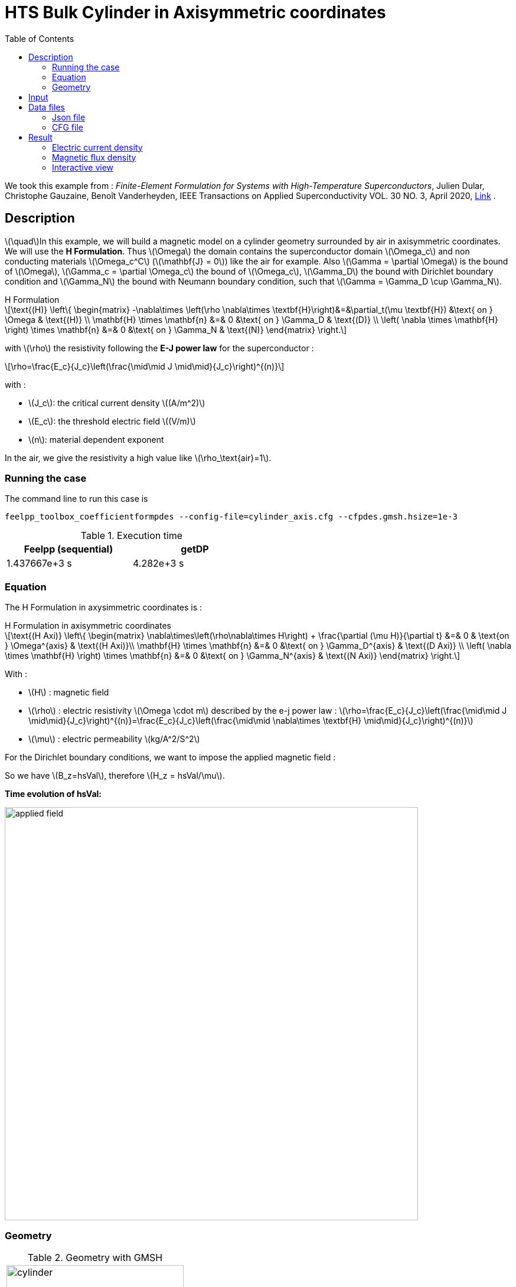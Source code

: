 :page-plotly: true
:page-vtkjs: true
:stem: latexmath
:toc: left

= HTS Bulk Cylinder in Axisymmetric coordinates
:page-tags: hform
:page-illustration: Examples/cyl_H_axi_B_2.png 
:description: Axisymmetric magnetic transient model using H Formulation and E-J power law

:uri-data: https://github.com/feelpp/feelpp-hts/blob/master/src/cases
:uri-data-edit: https://github.com/feelpp/feelpp-hts/edit/master/src/cases

We took this example from : [[dular]] __Finite-Element Formulation for Systems with High-Temperature Superconductors__, Julien Dular, Christophe Gauzaine, Benoît Vanderheyden, IEEE Transactions on Applied Superconductivity VOL. 30 NO. 3, April 2020, https://www.htsmodelling.com/?page_id=748#Ferro[Link] .

== Description
stem:[\quad]In this example, we will build a magnetic model on a cylinder geometry surrounded by air in axisymmetric coordinates. We will use the *H Formulation*.
Thus stem:[\Omega] the domain contains the superconductor domain stem:[\Omega_c] and non conducting materials stem:[\Omega_c^C] (stem:[\mathbf{J} = 0]) like the air for example. Also stem:[\Gamma = \partial \Omega] is the bound of stem:[\Omega], stem:[\Gamma_c = \partial \Omega_c] the bound of stem:[\Omega_c], stem:[\Gamma_D] the bound with Dirichlet boundary condition and stem:[\Gamma_N] the bound with Neumann boundary condition, such that stem:[\Gamma = \Gamma_D \cup \Gamma_N].

[example,caption="",title="H Formulation"]
[[h_formulation]]
====
[stem]
++++
\text{(H)}
	\left\{ \begin{matrix}
		-\nabla\times \left(\rho \nabla\times \textbf{H}\right)&=&\partial_t(\mu \textbf{H}) &\text{ on } \Omega & \text{(H)} \\
		\mathbf{H} \times \mathbf{n} &=& 0 &\text{ on } \Gamma_D & \text{(D)} \\
		\left( \nabla \times \mathbf{H} \right) \times \mathbf{n} &=& 0 &\text{ on } \Gamma_N & \text{(N)}
	\end{matrix} \right.
++++
with stem:[\rho] the resistivity following the *E-J power law* for the superconductor :
[stem]
++++
\rho=\frac{E_c}{J_c}\left(\frac{\mid\mid J \mid\mid}{J_c}\right)^{(n)}
++++

with :

* stem:[J_c]: the critical current density stem:[(A/m^2)]

* stem:[E_c]: the threshold electric field stem:[(V/m)]

* stem:[n]: material dependent exponent


In the air, we give the resistivity a high value like stem:[\rho_\text{air}=1].
====


=== Running the case

The command line to run this case is

[[command-line]]
[source,mpirun]
----
feelpp_toolbox_coefficientformpdes --config-file=cylinder_axis.cfg --cfpdes.gmsh.hsize=1e-3
----

.Execution time
[width="50%",options="header,footer"]
|====================
| Feelpp (sequential) | getDP  
|  1.437667e+3 s |  4.282e+3 s
|====================

=== Equation 

The H Formulation in axysimmetric coordinates is :

[example,caption="",title="H Formulation in axisymmetric coordinates"]
====
[stem]
++++
\text{(H Axi)}
\left\{ \begin{matrix}
    \nabla\times\left(\rho\nabla\times H\right)  + \frac{\partial (\mu H)}{\partial t} &=& 0  & \text{on } \Omega^{axis} & \text{(H Axi)}\\
    \mathbf{H} \times \mathbf{n} &=& 0 &\text{ on } \Gamma_D^{axis} & \text{(D Axi)} \\
	\left( \nabla \times \mathbf{H} \right) \times \mathbf{n} &=& 0 &\text{ on } \Gamma_N^{axis} & \text{(N Axi)}
\end{matrix} \right.
++++

With : 

* stem:[H] : magnetic field

* stem:[\rho] : electric resistivity stem:[\Omega \cdot m] described by the e-j power law : 
stem:[\rho=\frac{E_c}{J_c}\left(\frac{\mid\mid J \mid\mid}{J_c}\right)^{(n)}=\frac{E_c}{J_c}\left(\frac{\mid\mid \nabla\times \textbf{H} \mid\mid}{J_c}\right)^{(n)}]

* stem:[\mu] : electric permeability stem:[kg/A^2/S^2]

====

For the Dirichlet boundary conditions, we want to impose the applied magnetic field :

So we have stem:[B_z=hsVal], therefore stem:[H_z = hsVal/\mu].

**Time evolution of hsVal:**

image:Cylinder/A-Formulation/cfpdes_axis/applied_field.png[,width=700]

=== Geometry

.Geometry with GMSH
|====
|image:Cylinder/A-Formulation/cfpdes_axis/cylinder.png[,width=300]
|====

.Mesh with GMSH
|====
|image:Cylinder/A-Formulation/cfpdes_axis/cylinder_mesh.png[,width=300]
|====

== Input

.Parameter table

[width="100%",options="header,footer"]
|====================
| Notation | Description  | Value  | Unit  | Note
5+s|Paramètres globale
| stem:[t] | times |  | s |
| stem:[tf] | final time | 15 | s |
|stem:[H] | magnetic field | |stem:[A/m] |
|stem:[bmax]| Maximal applied field| 1 | stem:[T] |
| stem:[rate] | rate of the applied field raise | stem:[\frac{3}{tf}b_{max}] | stem:[T/s] |
|stem:[hsVal]| applied field| stem:[\frac{1}{\mu_0}\begin{cases}rate*t &\quad\text{if }t<\frac{t_f}{3}\\b_{max} &\quad\text{if }t<\frac{2t_f}{3}\\b_{max} - (t-\frac{2t_f}{3})*rate &\quad\text{if }t>\frac{2t_f}{3}\end{cases}] | stem:[K] |

5+s|Air
| stem:[\mu=\mu_0] | magnetic permeability of vacuum | stem:[4\pi.10^{-7}] | stem:[kg \, m / A^2 / S^2] |
| stem:[\rho] | electrical resistivity | stem:[1] | stem:[\Omega\cdot m] |

5+s|Cylinder
| stem:[\mu=\mu_0] | magnetic permeability of vacuum | stem:[4\pi.10^{-7}] | stem:[kg \, m / A^2 / S^2] |
| stem:[J_c] | critical current density | stem:[3.10^8] | stem:[A/m^2] |
| stem:[E_c] | threshold electric field | stem:[10^{-4}] |stem:[V/m] |
| stem:[n] | material dependent exponent | stem:[20] | |
| stem:[\rho] | electrical resistivity (described by the stem:[e-j] power law) | stem:[\frac{E_c}{J_c}\left(\frac{\mid\mid J \mid\mid}{J_c}\right)^{(n)}] | stem:[\Omega\cdot m] |


|====================

== Data files

The case data files are available in Github link:{uri-data}/Cylinder/H-Formulation/cfpdes_axis[here]

* link:{uri-data}/Cylinder/H-Formulation/cfpdes_axis/cylinder_axis.cfg[CFG file] - [link:{uri-data-edit}/Cylinder/H-Formulation/cfpdes_axis/cylinder_axis.cfg[Edit the file]]
* link:{uri-data}/Cylinder/H-Formulation/cfpdes_axis/cylinder_axis.json[JSON file] - [link:{uri-data-edit}/Cylinder/H-Formulation/cfpdes_axis/cylinder_axis.json[Edit the file]]


=== Json file

==== Mesh

This section of the Model JSON file setup the mesh.

[source,json]
----
"Meshes":
    {
        "cfpdes":
        {
            "Import":
            {
                "filename":"$cfgdir/cylinder.geo"<1>
            }
        }
    },
----
<1> the geometric file

==== Materials

This section of the Model JSON file defines material properties linking the Physical Entities in the mesh data structures to these properties.

[source,json]
----
"Materials":
    {
        "Conductor":<1>
        {
            "markers":["Cylinder"],<1>
            
            "rho":"ec / jc * (abs(magnetic_curl_H_rt)/jc)^(n - 1):ec:jc:n:magnetic_curl_H_rt",<2>
	    "mu":"mu0:mu0"
        },
        "Air":<1>
        {
	    "markers":["Air","Spherical_shell"],<1>

            "rho":1,
	    "mu":"mu0:mu0"
        }
    },
----
<1> gives the name of the physical entity (here `Physical Surface`) associated to the Material.
<2> stem:[\rho]  is defined by the E-J power law in the HTS

==== Models

This section of the Model JSON file defines material properties linking the Physical Entities in the mesh data structures to these properties.

[source,json]
----
"Models":<1>
    {
        "cfpdes":{
            "equations":"magnetic"<2>
        },
        "magnetic":<3>
        {
            "name": "magnetic_conductor",
            "setup":{
                "unknown":{
                    "basis":"Ned1h0",<4>
                    "name":"H",<5>
                    "symbol":"H"<6>
                },
                "coefficients":{<7>
                    "zeta":"materials_rho*x:materials_rho:x",
                    "d":"materials_mu*x:materials_mu:x"
                }
            }
        }
    },
----
<1> start section `Models` defined by the toolbox to define the main configuration and particularly the set of equations to be solved
<2> set of equations to be solved
<3> toolbox keyword that allows identifying the kind of model
<4> equation unknown's basis
<5> equation unknown's name
<6> equation unknown's symbol
<7> CFPDES coefficients




==== Boundary Conditions

This section of the Model JSON file defines the boundary conditions.

[source,json]
----
"BoundaryConditions":
    {
        "magnetic": <1>
        {
            "Dirichlet": <2>
            {
                "magdir":
                {
                    "markers":["Symmetry_line","Exterior_boundary"], <3>
                    "expr":"{0,hsVal}:hsVal" 
                }
            }
        }
    },
----
<1> the field name of the toolbox to which the boundary condition is associated
<2> the type of boundary condition to apply, here `Dirichlet`
<3> the physical entity (associated to the mesh) to which the condition is applied


==== Post Process
[source,json]
----
"PostProcess":
    {
        "use-model-name":1,
        "magnetic":<1>
        {
            "Exports":<2>
            {
                "fields":["H"],<3>
                "expr":<4>
                {
                    "B":<5>
                    {
                        "expr":"{materials_mu*magnetic_H_0,materials_mu*magnetic_H_1}:materials_mu:magnetic_H_0:magnetic_H_1",
                        "representation":["element"]
                    },
                    "J":<6>
                    {
                        "expr":"magnetic_curl_H:magnetic_curl_H",
                        "markers":["Cylinder"]<7>
                    }
                }
            }
        }
    }
}
----
<1> the field name of the toolbox to which the post-processing is associated
<2> the `Exports` identifies the toolbox fields that have to be exported for visualisation
<3> the list of fields to be exported
<4> the list of expressions assiocated to the fields to be exported
<5> `B` is for the magnetic flux density
<6> `J` is for the current density
<7> the physical entity (associated to the mesh) to which the expression is applied

=== CFG file

The Model CFG (`.cfg`) files allow to pass command line options to {feelpp} applications. In particular, it allows to  define the solution strategy and configure the linear/non-linear algebraic solvers.

The Cfg file used is
[source,ini]
----
directory=feelpp-hts/cylinder/Hform/cfpdes_axis<1>

case.dimension=2<2>

[cfpdes]<3>
filename=$cfgdir/cylinder_axis.json<4>

verbose_solvertimer=1<5>
solver=Newton<6>

ksp-monitor=1<7>
ksp-view=1
ksp-converged-reason=1<8>

snes-type=ls
snes-line-search-type=bt
snes-monitor=1
snes-view=1
snes-maxit=200<9>
snes-atol=1.e-5<10>
#snes-rtol=1.e-6<11>
snes-converged-reason=1

[cfpdes.magnetic]<12>
bdf.order=2<13>

[ts]<14>
time-initial=0<15>
time-step=0.2<16>
time-final=15<17>
restart.at-last-save=true<18>
----
<1> the directory where the results are exported
<2>	the dimension of the application, by default 3D
<3> toolbox prefix
<4> the associated Json file
<5> information on solver time
<6> the non-linear solver
<7> ksp-monitor
<8> ksp-converged-reason
<9> maximum number of iteration
<10> snes absolute tolerance
<11> snes relative tolerance
<12> cfpdes.magnetic
<13> cfpdes.magnetic order
<14> time setup
<15> time initial
<16> time step
<17> time final
<18> restart at last save

== Result

=== Electric current density

.Electric current density stem:[J (A/m^2)]
video::jBWlTIlLnSw[youtube, height=480, opts="autoplay,loop", theme=light]

We compare the current density profiles with *Feelpp* and *getDP* on the stem:[O_r] axis, at the mid-height of the cylinder, at time stem:[t_3] for a maximum applied field of 1 T and stem:[n=20].

[plotly,https://gist.githubusercontent.com/jermuzet/efed10da3ea74af78e26c6c7b6588676/raw/cd2c31e69d6cf41dc8b58a5b923ee5c1bb449e57/Cylinder_Hform_axi_J.csv]
....
// global d
const data = [{
  name: 'Feel++',
  type: 'scatter',
  x: d.map(i => i['x']),
  y: d.map(i => i['Feel++']),
  showlegend: true,
  line: {color: '#2E64FE'}
},
{
  name: 'getDP',
  type: 'scatter',
  x: d.map(i => i['x']),
  y: d.map(i => i['getDP']),
  showlegend: true,
  line: {color: '#FF8000'}
}]
const layout = {
  title: 'Current Density',
  xaxis: {title: 'r (m)'},
  yaxis: {title:'J/Jc'}
}
....
// ++++
// <div id="myDiv"></div>
// <script type="text/javascript">

// function makeplot() {

//     Plotly.d3.csv("https://gist.githubusercontent.com/jermuzet/4493e66c7714536833397587094dd9f1/raw/4fc428100c9e29df6d76407e83f64e5fb36f63da/Hform_cyl_jphi-t3.csv", function(file1) {
//         Plotly.d3.csv("https://gist.githubusercontent.com/jermuzet/14683d5efca480015e4af9f2d41a78b1/raw/ccc70c40e615acc160b6e0ffdc854679f23cd20f/jline.csv", function(file2) {
//             processData(file1,file2);});
//     });
// };



// function processData(file1,file2) {
//     console.log(file1);
//     var x1 = [], y = [], x2 =[], z=[], standard_deviation = [];

//     for (var i=0; i<file1.length; i++) {
//         row1 = file1[i];
//         x1.push( row1['Points:0'] );
//         y.push( row1['cfpdes.magnetic.expr.J'] /3e8);
//     }
//     for (var i=0; i<file2.length; i++) {
//         row2 = file2[i];
//         x2.push( row2['X'] );
//         z.push( row2['getDP_t3'] /3e8);
//     }

//     console.log( 'X1',x1, 'SD',standard_deviation );
//     console.log( 'Y',y, 'SD',standard_deviation );
//     console.log( 'X2',x2, 'SD',standard_deviation );
//     console.log( 'Z',z, 'SD',standard_deviation );
//     makePlotly( x1, y, x2, z, standard_deviation );
// }


// function makePlotly( x1, y, x2, z, standard_deviation ){
//     var plotDiv = document.getElementById("plot");
//     var traces1 = {
//         x: x1,
//         y: y,
//         name: 'Feelpp'
//     };

//     var traces2 = {
//         x: x2,
//         y: z,
//         name: 'getDP'
//     };

//     var data = [traces1, traces2];

//     Plotly.newPlot('myDiv', data, {title: 'J_theta/J_c on the Or axis of the cylinder'});
// };

// makeplot();

// </script>

// ++++
[cols="a"]
|===
^|*L2 Relative Error Norm* : stem:[24.57 \%]
|===

=== Magnetic flux density

.Magnetic flux density stem:[B (T)]
video::STlNSx_-kyU[youtube, height=480, opts="autoplay,loop", theme=light]


We compare the distribution of the z-component of the magnetic flux density 2mm above the cylinder at the instants stem:[t_1], stem:[t_2] and stem:[t_3] with *Feelpp* and *getDP*.

[plotly,https://gist.githubusercontent.com/jermuzet/083e1fcd0e019acfb6874054160cc6a3/raw/4da054d9634e3018f5cba6fb7c698b0e5c37538f/Cylinder_Hform_axi_B.csv]
....
// global d
const data = [{
  name: 'Feel++ t1',
  type: 'scatter',
  x: d.map(i => i['x']),
  y: d.map(i => i['Feel++_t1']),
  showlegend: true,
  line: {color: '#088A08'}
},
{
  name: 'getDP t1',
  type: 'scatter',
  x: d.map(i => i['x']),
  y: d.map(i => i['getDP_t1']),
  showlegend: true,
  line: {color: '#81F781'}
},
{
  name: 'Feel++ t2',
  type: 'scatter',
  x: d.map(i => i['x']),
  y: d.map(i => i['Feel++_t2']),
  showlegend: true,
  line: {color: '#084B8A'}
},
{
  name: 'getDP t2',
  type: 'scatter',
  x: d.map(i => i['x']),
  y: d.map(i => i['getDP_t2']),
  showlegend: true,
  line: {color: '#2ECCFA'}
},
{
  name: 'Feel++ t3',
  type: 'scatter',
  x: d.map(i => i['x']),
  y: d.map(i => i['Feel++_t3']),
  showlegend: true,
  line: {color: '#B40404'}
},
{
  name: 'getDP t3',
  type: 'scatter',
  x: d.map(i => i['x']),
  y: d.map(i => i['getDP_t3']),
  showlegend: true,
  line: {color: '#FAAC58'}
}]
const layout = {
  title: 'Magnetic Flux Density',
  xaxis: {title: 'r (m)'},
  yaxis: {title:'Bz (T)'}
}
....
// ++++
// <div id="myDiv2"></div>
// <script type="text/javascript">

// function makeplot2() {

//     Plotly.d3.csv("https://gist.githubusercontent.com/jermuzet/1e9d91fcdb4297ae317b9392aed7cf85/raw/c81b04e539a5ecaf5f1ee3bd92846ee48375cb0c/Hform_cyl_b-t1.csv", function(file1) {
//         Plotly.d3.csv("https://gist.githubusercontent.com/jermuzet/20dcf1c2e513240fb80f19891c477ce7/raw/e3fc0a82594ded817efe6735f611104e016f0ba1/Hform_cyl_b-t2.csv", function(file2) {
//             Plotly.d3.csv("https://gist.githubusercontent.com/jermuzet/3a4aeec4b1cdbbbde69c65be02c55bea/raw/8c8a4f93a62b0423578e61a030e710302bf295dc/Hform_cyl_b-t3.csv", function(file3) {
//                 Plotly.d3.csv("https://gist.githubusercontent.com/jermuzet/03ab65c93d3eb3784739b2d0210e1b81/raw/1c2783601c378823572c5cee7ad6e122f9b3d7bd/getdpaformaxi_b_t1.csv", function(file4) {
//                     Plotly.d3.csv("https://gist.githubusercontent.com/jermuzet/e16dea426990083f3a252f1a08883955/raw/71b121bfef7e40d72483657c565dde6dfcccab60/getdpaformaxi_b_t2.csv", function(file5) {
//                         Plotly.d3.csv("https://gist.githubusercontent.com/jermuzet/5743a0b3ff9d43d5bde7bde4503296b6/raw/053822d054754969b01e098183e6449c2510b74c/getdpaformaxi_b_t3.csv", function(file6) {
//                             processData2(file1,file2,file3,file4,file5,file6);
//                         });
//                     });
//                 });
//             });
//         });
//     });
// };



// function processData2(file1,file2,file3,file4,file5,file6) {
//     console.log(file1);
//     var x1 = [], y1 = [], y2 = [], y3 = [], x2 =[], z1=[], z2 = [], z3 =[], standard_deviation = [];

//     for (var i=0; i<file1.length; i++) {
//         row1 = file1[i];
//         row2 = file2[i];
//         row3 = file3[i];
//         x1.push( row1['Points:0'] );
//         y1.push( row1['cfpdes.magnetic.expr.B:1']);
//         y2.push( row2['cfpdes.magnetic.expr.B:1']);
//         y3.push( row3['cfpdes.magnetic.expr.B:1']);
//     }
//     for (var i=0; i<file4.length; i++) {
//         row1 = file4[i];
//         row2 = file5[i];
//         row3 = file6[i];
//         x2.push( row1['X'] );
//         z1.push( row1['getDP_t1']);
//         z2.push( row2['getDP_t2']);
//         z3.push( row3['getDP_t3']);
//     }

//     makePlotly2( x1, y1, y2, y3, x2, z1, z2, z3, standard_deviation );
// }


// function makePlotly2( x1, y1, y2, y3, x2, z1, z2, z3, standard_deviation ){
//     var plotDiv = document.getElementById("plot");
//     var traces1 = {
//         x: x1,
//         y: y1,
//         name: 't1 (Feelpp)',
//         mode: 'lines',
//         line: {
//             color: 'red',
//             width:4
//         }
//     };
//     var traces2 = {
//         x: x1,
//         y: y2,
//         name: 't2 (Feelpp)',
//         mode: 'lines',
//         line: {
//             color: 'blue'
//         }
//     };
//     var traces3 = {
//         x: x1,
//         y: y3,
//         name: 't3 (Feelpp)',
//         mode: 'lines',
//         line: {
//             color: 'green'
//         }
//     };

//     var traces4 = {
//         x: x2,
//         y: z1,
//         name: 't1 (getDP)',
//         mode: 'lines',
//         line: {
//             color: 'indianred'
//         }
//     };
//     var traces5 = {
//         x: x2,
//         y: z2,
//         name: 't2 (getDP)',
//         mode: 'lines',
//         line: {
//             color: 'dodgerblue'
//         }
//     };
//     var traces6 = {
//         x: x2,
//         y: z3,
//         name: 't3 (getDP)',
//         mode: 'lines',
//         line: {
//             color: 'lightgreen'
//         }
//     };

//     var data = [traces1, traces2, traces3, traces4, traces5, traces6];

//     Plotly.newPlot('myDiv2', data, {title: 'Distribution of the z-component of the magnetic flux density'});
// };

// makeplot2();

// </script>

// ++++

[cols="1,3"]
|===
|*t1* stem:[=5s]
^|*L2 Relative Error Norm* : stem:[1.31 \%]
|*t2* stem:[=10s]
^|*L2 Relative Error Norm* : stem:[3.42 \%]
|*t3* stem:[=15s]
^|*L2 Relative Error Norm* : stem:[6.66 \%]
|===



=== Interactive view


[cols="a,a"]
|===
^|[vtkjs,https://girder.math.unistra.fr/api/v1/item/64ca6372b0e9570499e1cc9d/download]
----
{
  "fields": [
    {
      "scene": "magfield",
      "name": "Magnetic Field B"
    },
    {
      "scene": "currden",
      "name": "Current Density J"
    }
  ]
}
---- ^| [vtkjs,https://girder.math.unistra.fr/api/v1/item/64ca6371b0e9570499e1cc9a/download]
----
{
  "fields": [
    {
      "scene": "magfield",
      "name": "Magnetic Field B"
    },
    {
      "scene": "currden",
      "name": "Current Density J"
    }
  ]
}
----
^| stem:[t=5s] ^| stem:[t=10s]
2+^|[vtkjs,https://girder.math.unistra.fr/api/v1/item/64ca6371b0e9570499e1cc97/download]
----
{
  "fields": [
    {
      "scene": "magfield",
      "name": "Magnetic Field B"
    },
    {
      "scene": "currden",
      "name": "Current Density J"
    }
  ]
}
---- 
2+^| stem:[t=15s]
|===

Download export files to view results on https://www.paraview.org/download/[Paraview] : https://girder.math.unistra.fr/api/v1/folder/64ccc01fb0e9570499e1d074/download[Cylinder_Hform_axi.zip]